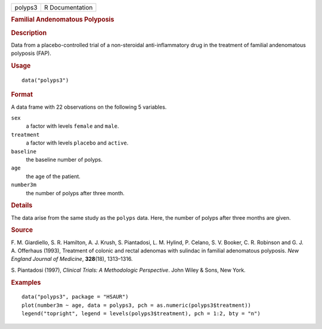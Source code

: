 .. container::

   .. container::

      ======= ===============
      polyps3 R Documentation
      ======= ===============

      .. rubric:: Familial Andenomatous Polyposis
         :name: familial-andenomatous-polyposis

      .. rubric:: Description
         :name: description

      Data from a placebo-controlled trial of a non-steroidal
      anti-inflammatory drug in the treatment of familial andenomatous
      polyposis (FAP).

      .. rubric:: Usage
         :name: usage

      ::

         data("polyps3")

      .. rubric:: Format
         :name: format

      A data frame with 22 observations on the following 5 variables.

      ``sex``
         a factor with levels ``female`` and ``male``.

      ``treatment``
         a factor with levels ``placebo`` and ``active``.

      ``baseline``
         the baseline number of polyps.

      ``age``
         the age of the patient.

      ``number3m``
         the number of polyps after three month.

      .. rubric:: Details
         :name: details

      The data arise from the same study as the ``polyps`` data. Here,
      the number of polyps after three months are given.

      .. rubric:: Source
         :name: source

      F. M. Giardiello, S. R. Hamilton, A. J. Krush, S. Piantadosi, L.
      M. Hylind, P. Celano, S. V. Booker, C. R. Robinson and G. J. A.
      Offerhaus (1993), Treatment of colonic and rectal adenomas with
      sulindac in familial adenomatous polyposis. *New England Journal
      of Medicine*, **328**\ (18), 1313–1316.

      S. Piantadosi (1997), *Clinical Trials: A Methodologic
      Perspective*. John Wiley & Sons, New York.

      .. rubric:: Examples
         :name: examples

      ::

           data("polyps3", package = "HSAUR")
           plot(number3m ~ age, data = polyps3, pch = as.numeric(polyps3$treatment))
           legend("topright", legend = levels(polyps3$treatment), pch = 1:2, bty = "n")
